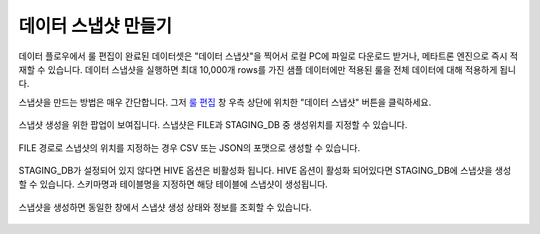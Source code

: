 데이터 스냅샷 만들기
----------------------------------------------

데이터 플로우에서 룰 편집이 완료된 데이터셋은 "데이터 스냅샷"을 찍어서 로컬 PC에 파일로 다운로드 받거나, 메타트론 엔진으로 즉시 적재할 수 있습니다. 데이터 스냅샷을 실행하면 최대 10,000개 rows를 가진 샘플 데이터에만 적용된 룰을 전체 데이터에 대해 적용하게 됩니다.

스냅샷을 만드는 방법은 매우 간단합니다. 그저 `룰 편집 <../part02/data_connection.html>`_ 창 우측 상단에 위치한 "데이터 스냅샷" 버튼을 클릭하세요.

.. figure:: /_static/img/discovery/part07/create_a_datasnapshot_1.png

스냅샷 생성을 위한 팝업이 보여집니다. 스냅샷은 FILE과 STAGING_DB 중 생성위치를 지정할 수 있습니다.  

.. figure:: /_static/img/discovery/part07/create_a_datasnapshot_2.png

FILE 경로로 스냅샷의 위치를 지정하는 경우 CSV 또는 JSON의 포맷으로 생성할 수 있습니다.

.. figure:: /_static/img/discovery/part07/create_a_datasnapshot_3.png

STAGING_DB가 설정되어 있지 않다면 HIVE 옵션은 비활성화 됩니다. HIVE 옵션이 활성화 되어있다면 STAGING_DB에 스냅샷을 생성할 수 있습니다. 스키마명과 테이블명을 지정하면 해당 테이블에 스냅샷이 생성됩니다.

.. figure:: /_static/img/discovery/part07/create_a_datasnapshot_4.png

스냅샷을 생성하면 동일한 창에서 스냅샷 생성 상태와 정보를 조회할 수 있습니다.

.. figure:: /_static/img/discovery/part07/create_a_datasnapshot_5.png
